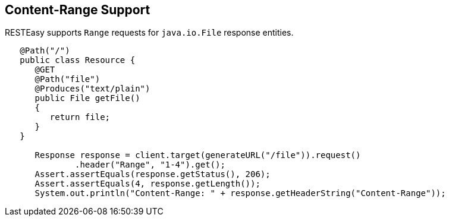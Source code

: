 [[ContentRange]]
== Content-Range Support

RESTEasy supports `Range` requests for `java.io.File` response entities.

....
   @Path("/")
   public class Resource {
      @GET
      @Path("file")
      @Produces("text/plain")
      public File getFile()
      {
         return file;
      }
   }

      Response response = client.target(generateURL("/file")).request()
              .header("Range", "1-4").get();
      Assert.assertEquals(response.getStatus(), 206);
      Assert.assertEquals(4, response.getLength());
      System.out.println("Content-Range: " + response.getHeaderString("Content-Range"));


      
....
